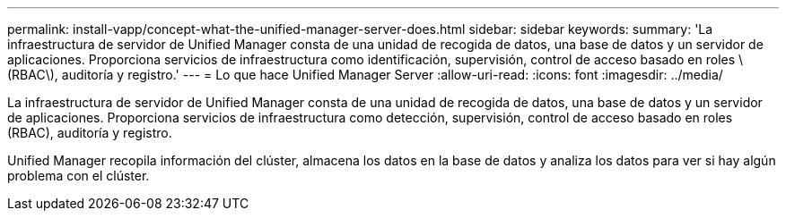 ---
permalink: install-vapp/concept-what-the-unified-manager-server-does.html 
sidebar: sidebar 
keywords:  
summary: 'La infraestructura de servidor de Unified Manager consta de una unidad de recogida de datos, una base de datos y un servidor de aplicaciones. Proporciona servicios de infraestructura como identificación, supervisión, control de acceso basado en roles \(RBAC\), auditoría y registro.' 
---
= Lo que hace Unified Manager Server
:allow-uri-read: 
:icons: font
:imagesdir: ../media/


[role="lead"]
La infraestructura de servidor de Unified Manager consta de una unidad de recogida de datos, una base de datos y un servidor de aplicaciones. Proporciona servicios de infraestructura como detección, supervisión, control de acceso basado en roles (RBAC), auditoría y registro.

Unified Manager recopila información del clúster, almacena los datos en la base de datos y analiza los datos para ver si hay algún problema con el clúster.
